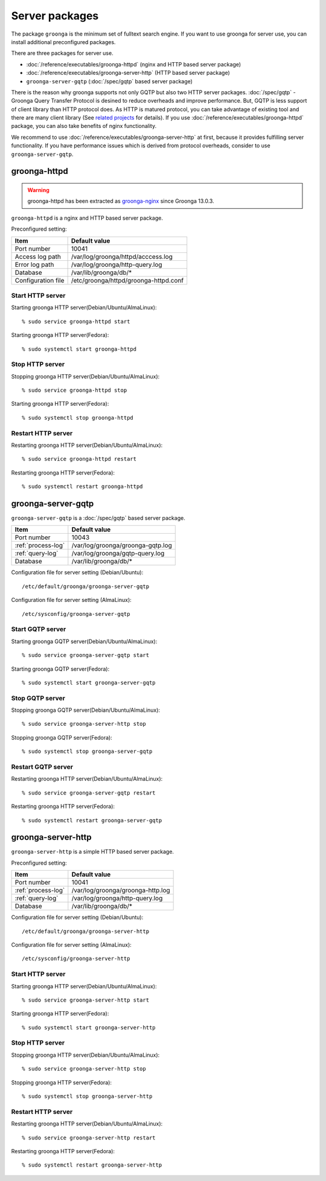 .. -*- rst -*-

Server packages
===============

The package ``groonga`` is the minimum set of fulltext search engine.
If you want to use groonga for server use, you can install
additional preconfigured packages.

There are three packages for server use.

* :doc:`/reference/executables/groonga-httpd` (nginx and HTTP based server package)
* :doc:`/reference/executables/groonga-server-http` (HTTP based server package)
* ``groonga-server-gqtp`` (:doc:`/spec/gqtp` based server package)

There is the reason why groonga supports not only GQTP but also two HTTP server
packages. :doc:`/spec/gqtp` - Groonga Query Transfer Protocol is desined to reduce overheads
and improve performance. But, GQTP is less support of client library than HTTP protocol does.
As HTTP is matured protocol, you can take advantage of existing tool and there are many client
library (See `related projects <https://groonga.org/related-projects.html>`_ for details).
If you use :doc:`/reference/executables/groonga-httpd` package, you can also take benefits of nginx functionality.

We recommend to use :doc:`/reference/executables/groonga-server-http` at first, because it provides fulfilling server functionality.
If you have performance issues which is derived from protocol overheads, consider to use ``groonga-server-gqtp``.

groonga-httpd
-------------

.. warning::

   groonga-httpd has been extracted as `groonga-nginx
   <https://github.com/groonga/groonga-nginx>`_ since Groonga
   13.0.3.

``groonga-httpd`` is a nginx and HTTP based server package.

Preconfigured setting:

+--------------------+---------------------------------------+
| Item               | Default value                         |
+====================+=======================================+
| Port number        | 10041                                 |
+--------------------+---------------------------------------+
| Access log path    | /var/log/groonga/httpd/acccess.log    |
+--------------------+---------------------------------------+
| Error log path     | /var/log/groonga/http-query.log       |
+--------------------+---------------------------------------+
| Database           | /var/lib/groonga/db/*                 |
+--------------------+---------------------------------------+
| Configuration file | /etc/groonga/httpd/groonga-httpd.conf |
+--------------------+---------------------------------------+

Start HTTP server
^^^^^^^^^^^^^^^^^

Starting groonga HTTP server(Debian/Ubuntu/AlmaLinux)::

  % sudo service groonga-httpd start

Starting groonga HTTP server(Fedora)::

  % sudo systemctl start groonga-httpd

Stop HTTP server
^^^^^^^^^^^^^^^^

Stopping groonga HTTP server(Debian/Ubuntu/AlmaLinux)::

  % sudo service groonga-httpd stop

Starting groonga HTTP server(Fedora)::

  % sudo systemctl stop groonga-httpd

Restart HTTP server
^^^^^^^^^^^^^^^^^^^

Restarting groonga HTTP server(Debian/Ubuntu/AlmaLinux)::

  % sudo service groonga-httpd restart

Restarting groonga HTTP server(Fedora)::

  % sudo systemctl restart groonga-httpd

groonga-server-gqtp
-------------------

``groonga-server-gqtp`` is a :doc:`/spec/gqtp` based server package.

+--------------------+---------------------------------------+
| Item               | Default value                         |
+====================+=======================================+
| Port number        | 10043                                 |
+--------------------+---------------------------------------+
| :ref:`process-log` | /var/log/groonga/groonga-gqtp.log     |
+--------------------+---------------------------------------+
| :ref:`query-log`   | /var/log/groonga/gqtp-query.log       |
+--------------------+---------------------------------------+
| Database           | /var/lib/groonga/db/*                 |
+--------------------+---------------------------------------+

Configuration file for server setting (Debian/Ubuntu)::

  /etc/default/groonga/groonga-server-gqtp

Configuration file for server setting (AlmaLinux)::

  /etc/sysconfig/groonga-server-gqtp

Start GQTP server
^^^^^^^^^^^^^^^^^

Starting groonga GQTP server(Debian/Ubuntu/AlmaLinux)::

  % sudo service groonga-server-gqtp start

Starting groonga GQTP server(Fedora)::

  % sudo systemctl start groonga-server-gqtp

Stop GQTP server
^^^^^^^^^^^^^^^^

Stopping groonga GQTP server(Debian/Ubuntu/AlmaLinux)::

  % sudo service groonga-server-http stop

Stopping groonga GQTP server(Fedora)::

  % sudo systemctl stop groonga-server-gqtp

Restart GQTP server
^^^^^^^^^^^^^^^^^^^

Restarting groonga HTTP server(Debian/Ubuntu/AlmaLinux)::

  % sudo service groonga-server-gqtp restart

Restarting groonga HTTP server(Fedora)::

  % sudo systemctl restart groonga-server-gqtp

groonga-server-http
-------------------

``groonga-server-http`` is a simple HTTP based server package.

Preconfigured setting:

+--------------------+---------------------------------------+
| Item               | Default value                         |
+====================+=======================================+
| Port number        | 10041                                 |
+--------------------+---------------------------------------+
| :ref:`process-log` | /var/log/groonga/groonga-http.log     |
+--------------------+---------------------------------------+
| :ref:`query-log`   | /var/log/groonga/http-query.log       |
+--------------------+---------------------------------------+
| Database           | /var/lib/groonga/db/*                 |
+--------------------+---------------------------------------+

Configuration file for server setting (Debian/Ubuntu)::

  /etc/default/groonga/groonga-server-http

Configuration file for server setting (AlmaLinux)::

  /etc/sysconfig/groonga-server-http

Start HTTP server
^^^^^^^^^^^^^^^^^

Starting groonga HTTP server(Debian/Ubuntu/AlmaLinux)::

  % sudo service groonga-server-http start

Starting groonga HTTP server(Fedora)::

  % sudo systemctl start groonga-server-http

Stop HTTP server
^^^^^^^^^^^^^^^^

Stopping groonga HTTP server(Debian/Ubuntu/AlmaLinux)::

  % sudo service groonga-server-http stop

Stopping groonga HTTP server(Fedora)::

  % sudo systemctl stop groonga-server-http

Restart HTTP server
^^^^^^^^^^^^^^^^^^^

Restarting groonga HTTP server(Debian/Ubuntu/AlmaLinux)::

  % sudo service groonga-server-http restart

Restarting groonga HTTP server(Fedora)::

  % sudo systemctl restart groonga-server-http

